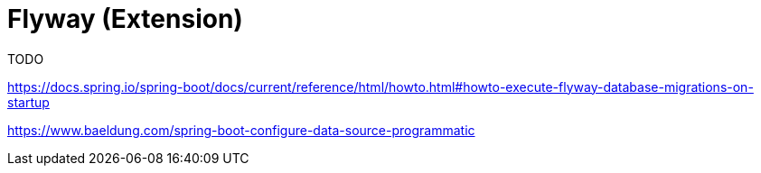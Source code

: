 = Flyway (Extension)
:Notice: Licensed to the Apache Software Foundation (ASF) under one or more contributor license agreements. See the NOTICE file distributed with this work for additional information regarding copyright ownership. The ASF licenses this file to you under the Apache License, Version 2.0 (the "License"); you may not use this file except in compliance with the License. You may obtain a copy of the License at. http://www.apache.org/licenses/LICENSE-2.0 . Unless required by applicable law or agreed to in writing, software distributed under the License is distributed on an "AS IS" BASIS, WITHOUT WARRANTIES OR  CONDITIONS OF ANY KIND, either express or implied. See the License for the specific language governing permissions and limitations under the License.

TODO

https://docs.spring.io/spring-boot/docs/current/reference/html/howto.html#howto-execute-flyway-database-migrations-on-startup

https://www.baeldung.com/spring-boot-configure-data-source-programmatic
